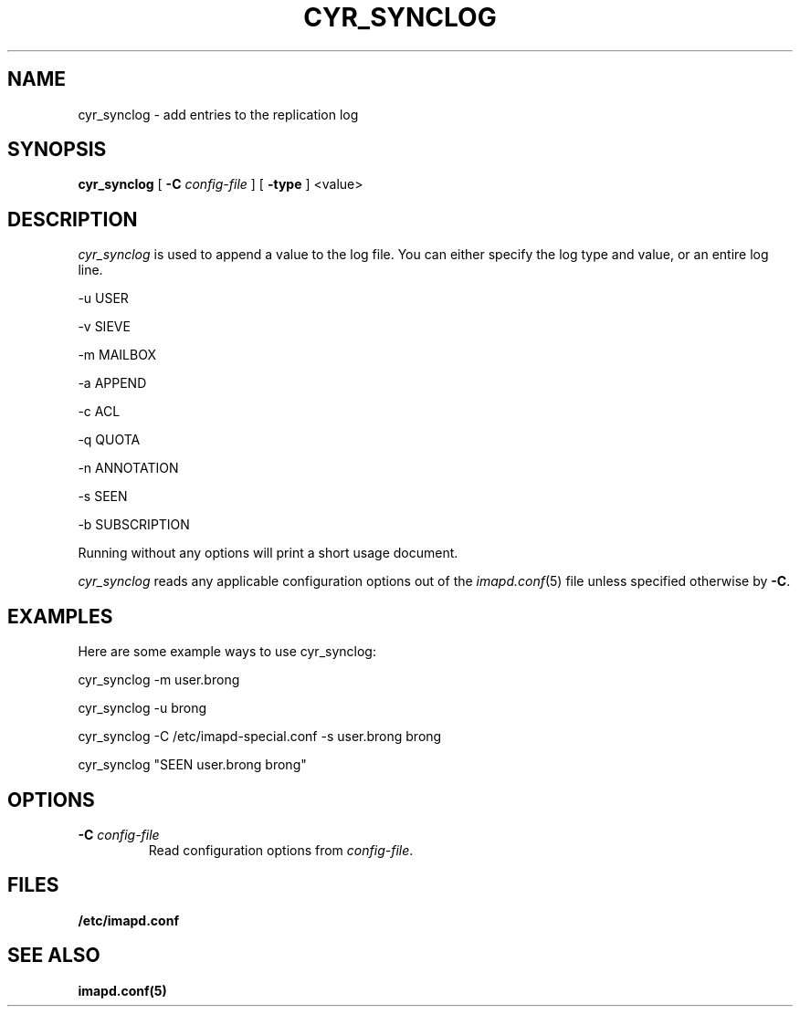 .\" -*- nroff -*-
.TH CYR_SYNCLOG 8 "Project Cyrus" CMU
.\" 
.\" Copyright (c) 1998-2007 Carnegie Mellon University.  All rights reserved.
.\"
.\" Redistribution and use in source and binary forms, with or without
.\" modification, are permitted provided that the following conditions
.\" are met:
.\"
.\" 1. Redistributions of source code must retain the above copyright
.\"    notice, this list of conditions and the following disclaimer. 
.\"
.\" 2. Redistributions in binary form must reproduce the above copyright
.\"    notice, this list of conditions and the following disclaimer in
.\"    the documentation and/or other materials provided with the
.\"    distribution.
.\"
.\" 3. The name "Carnegie Mellon University" must not be used to
.\"    endorse or promote products derived from this software without
.\"    prior written permission. For permission or any other legal
.\"    details, please contact  
.\"      Office of Technology Transfer
.\"      Carnegie Mellon University
.\"      5000 Forbes Avenue
.\"      Pittsburgh, PA  15213-3890
.\"      (412) 268-4387, fax: (412) 268-7395
.\"      tech-transfer@andrew.cmu.edu
.\"
.\" 4. Redistributions of any form whatsoever must retain the following
.\"    acknowledgment:
.\"    "This product includes software developed by Computing Services
.\"     at Carnegie Mellon University (http://www.cmu.edu/computing/)."
.\"
.\" CARNEGIE MELLON UNIVERSITY DISCLAIMS ALL WARRANTIES WITH REGARD TO
.\" THIS SOFTWARE, INCLUDING ALL IMPLIED WARRANTIES OF MERCHANTABILITY
.\" AND FITNESS, IN NO EVENT SHALL CARNEGIE MELLON UNIVERSITY BE LIABLE
.\" FOR ANY SPECIAL, INDIRECT OR CONSEQUENTIAL DAMAGES OR ANY DAMAGES
.\" WHATSOEVER RESULTING FROM LOSS OF USE, DATA OR PROFITS, WHETHER IN
.\" AN ACTION OF CONTRACT, NEGLIGENCE OR OTHER TORTIOUS ACTION, ARISING
.\" OUT OF OR IN CONNECTION WITH THE USE OR PERFORMANCE OF THIS SOFTWARE.
.\" 
.\" $Id: cyr_synclog.8,v 1.1 2007/10/10 13:07:04 murch Exp $
.SH NAME
cyr_synclog \- add entries to the replication log
.SH SYNOPSIS
.B cyr_synclog
[
.B \-C
.I config-file
]
[
.B \-type
]
<value>
.SH DESCRIPTION
.I cyr_synclog
is used to append a value to the log file.  You can either specify 
the log type and value, or an entire log line.
.PP
\-u   USER

\-v   SIEVE

\-m   MAILBOX

\-a   APPEND

\-c   ACL

\-q   QUOTA

\-n   ANNOTATION

\-s   SEEN

\-b   SUBSCRIPTION
.PP
Running without any options will print a short usage document.
.PP
.I cyr_synclog
reads any applicable configuration options out of the
.IR imapd.conf (5)
file unless specified otherwise by \fB-C\fR.
.SH EXAMPLES
Here are some example ways to use cyr_synclog:
.PP
cyr_synclog \-m user.brong

cyr_synclog \-u brong

cyr_synclog \-C /etc/imapd-special.conf \-s user.brong brong

cyr_synclog "SEEN user.brong brong"
.SH OPTIONS
.TP
.BI \-C " config-file"
Read configuration options from \fIconfig-file\fR.
.SH FILES
.TP
.B /etc/imapd.conf
.SH SEE ALSO
.PP
\fBimapd.conf(5)\fR
